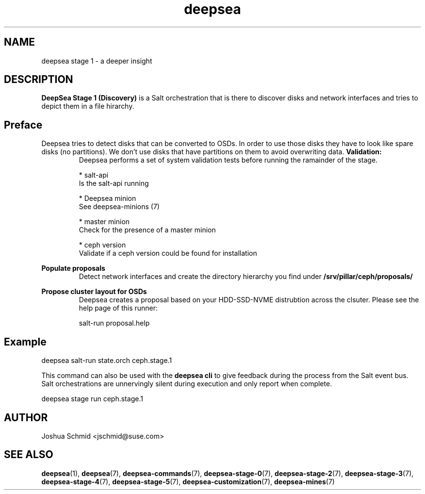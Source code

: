 .TH deepsea 7
.SH NAME
deepsea stage 1 \- a deeper insight
.SH DESCRIPTION
.B DeepSea Stage 1 (Discovery)
is a Salt orchestration that is there to discover disks and network interfaces and tries to depict them in a file hirarchy.
.RE
.PD
.SH Preface
.PP
Deepsea tries to detect disks that can be converted to OSDs. In order to use those disks they have to look like spare disks (no partitions).
We don't use disks that have partitions on them to avoid overwriting data.
.B Validation:
.RS
Deepsea performs a set of system validation tests before running the ramainder of the stage.

* salt-api
  Is the salt-api running

* Deepsea minion
  See deepsea-minions (7)

* master minion
  Check for the presence of a master minion

* ceph version
  Validate if a ceph version could be found for installation
.RE

.B Populate proposals
.RS
Detect network interfaces and create the directory hierarchy you find under
.B /srv/pillar/ceph/proposals/
.RE

.B Propose cluster layout for OSDs
.RS
Deepsea creates a proposal based on your HDD-SSD-NVME distrubtion across the clsuter. Please see the help page of this runner:

salt-run proposal.help
.RE



.SH Example
deepsea salt-run state.orch ceph.stage.1
.PP
This command can also be used with the
.B deepsea cli
to give feedback during the process from the Salt event bus.  Salt orchestrations are unnervingly silent during execution and only report when complete.
.PP
deepsea stage run ceph.stage.1

.SH AUTHOR
Joshua Schmid <jschmid@suse.com>
.SH SEE ALSO
.BR deepsea (1),
.BR deepsea (7),
.BR deepsea-commands (7),
.BR deepsea-stage-0 (7),
.BR deepsea-stage-2 (7),
.BR deepsea-stage-3 (7),
.BR deepsea-stage-4 (7),
.BR deepsea-stage-5 (7),
.BR deepsea-customization (7),
.BR deepsea-mines (7)
